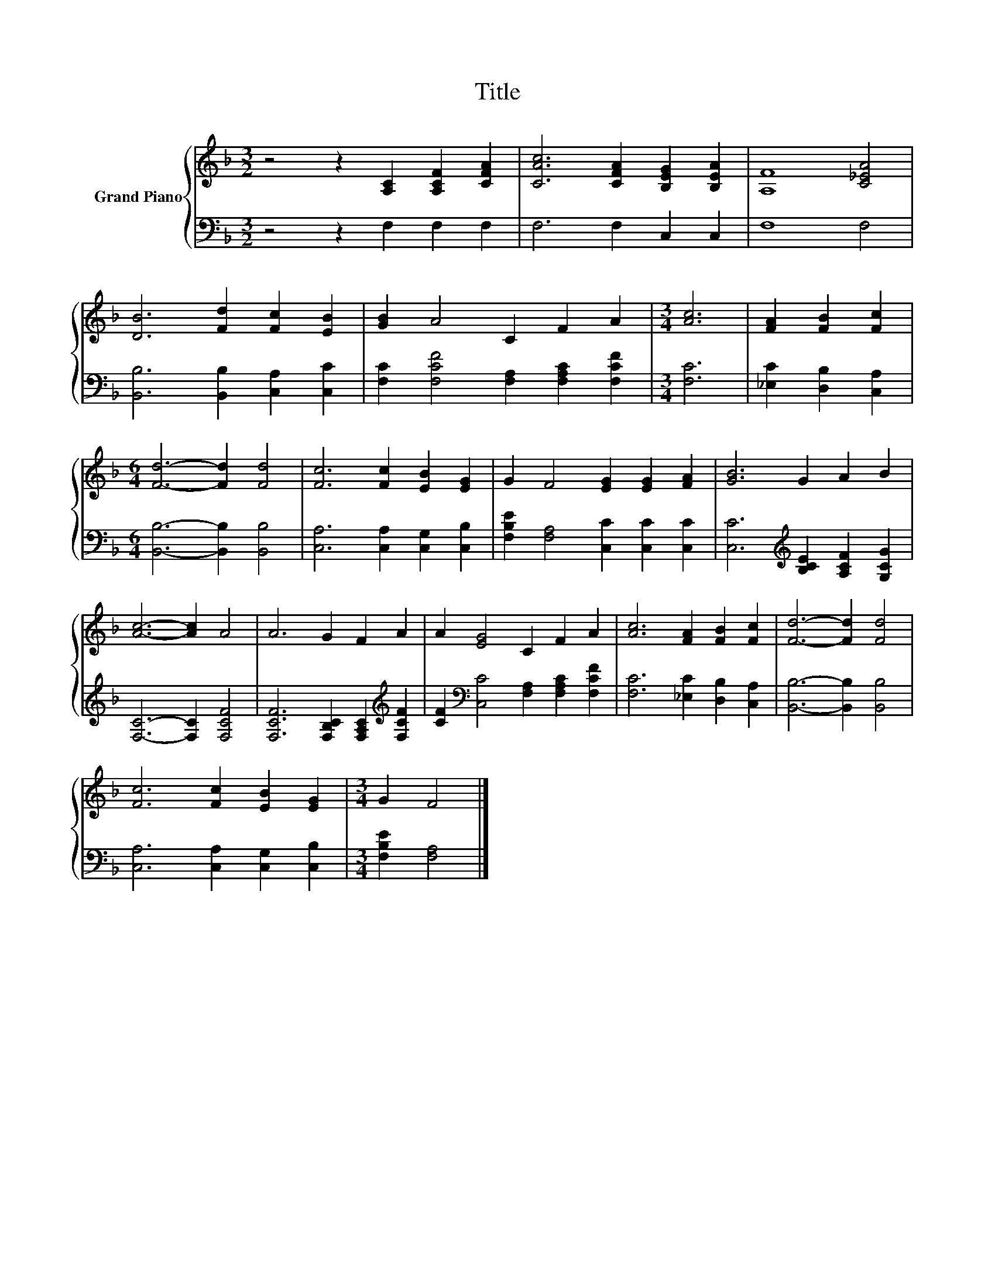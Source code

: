 X:1
T:Title
%%score { 1 | 2 }
L:1/8
M:3/2
K:F
V:1 treble nm="Grand Piano"
V:2 bass 
V:1
 z4 z2 [A,C]2 [A,CF]2 [CFA]2 | [CAc]6 [CFA]2 [B,EG]2 [B,EA]2 | [A,F]8 [C_EA]4 | %3
 [DB]6 [Fd]2 [Fc]2 [EB]2 | [GB]2 A4 C2 F2 A2 |[M:3/4] [Ac]6 | [FA]2 [FB]2 [Fc]2 | %7
[M:6/4] [Fd]6- [Fd]2 [Fd]4 | [Fc]6 [Fc]2 [EB]2 [EG]2 | G2 F4 [EG]2 [EG]2 [FA]2 | [GB]6 G2 A2 B2 | %11
 [Ac]6- [Ac]2 A4 | A6 G2 F2 A2 | A2 [EG]4 C2 F2 A2 | [Ac]6 [FA]2 [FB]2 [Fc]2 | [Fd]6- [Fd]2 [Fd]4 | %16
 [Fc]6 [Fc]2 [EB]2 [EG]2 |[M:3/4] G2 F4 |] %18
V:2
 z4 z2 F,2 F,2 F,2 | F,6 F,2 C,2 C,2 | F,8 F,4 | [B,,B,]6 [B,,B,]2 [C,A,]2 [C,C]2 | %4
 [F,C]2 [F,CF]4 [F,A,]2 [F,A,C]2 [F,CF]2 |[M:3/4] [F,C]6 | [_E,C]2 [D,B,]2 [C,A,]2 | %7
[M:6/4] [B,,B,]6- [B,,B,]2 [B,,B,]4 | [C,A,]6 [C,A,]2 [C,G,]2 [C,B,]2 | %9
 [F,B,E]2 [F,A,]4 [C,C]2 [C,C]2 [C,C]2 | [C,C]6[K:treble] [B,CE]2 [A,CF]2 [G,CG]2 | %11
 [F,C]6- [F,C]2 [F,CF]4 | [F,CF]6 [F,B,C]2 [F,A,C]2[K:treble] [F,CF]2 | %13
 [CF]2[K:bass] [C,C]4 [F,A,]2 [F,A,C]2 [F,CF]2 | [F,C]6 [_E,C]2 [D,B,]2 [C,A,]2 | %15
 [B,,B,]6- [B,,B,]2 [B,,B,]4 | [C,A,]6 [C,A,]2 [C,G,]2 [C,B,]2 |[M:3/4] [F,B,E]2 [F,A,]4 |] %18

